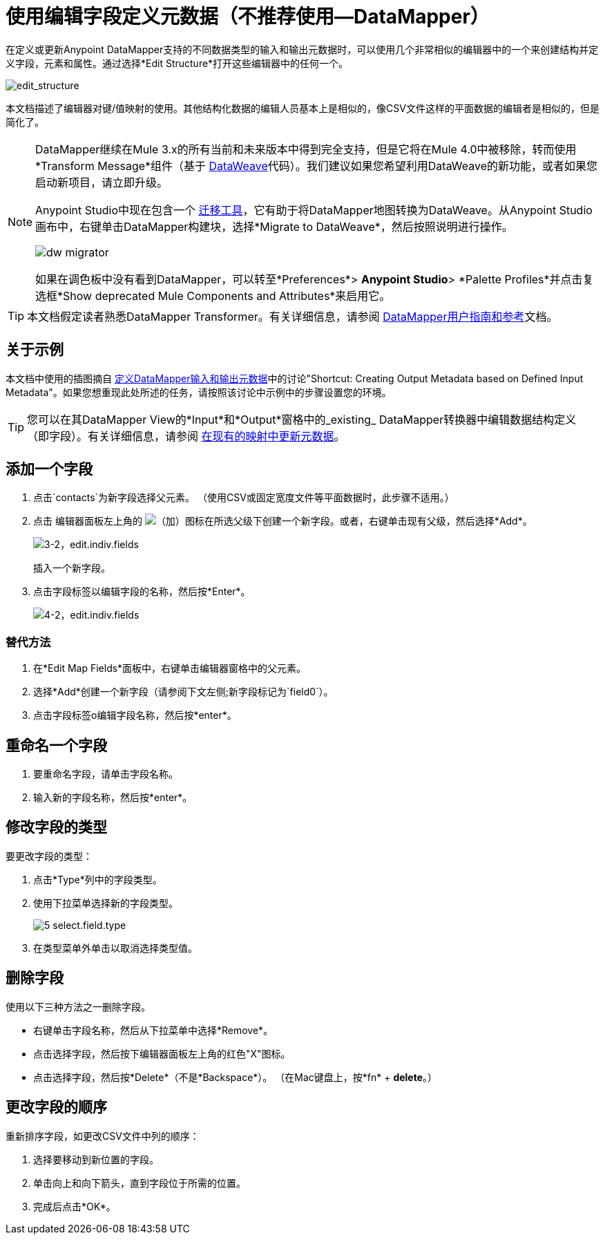 = 使用编辑字段定义元数据（不推荐使用--DataMapper）
:keywords: anypoint studio, datasense, metadata, meta data, query metadata, dsql, data sense query language


在定义或更新Anypoint DataMapper支持的不同数据类型的输入和输出元数据时，可以使用几个非常相似的编辑器中的一个来创建结构并定义字段，元素和属性。通过选择*Edit Structure*打开这些编辑器中的任何一个。

image:edit_structure.png[edit_structure]

本文档描述了编辑器对键/值映射的使用。其他结构化数据的编辑人员基本上是相似的，像CSV文件这样的平面数据的编辑者是相似的，但是简化了。


[NOTE]
====
DataMapper继续在Mule 3.x的所有当前和未来版本中得到完全支持，但是它将在Mule 4.0中被移除，转而使用*Transform Message*组件（基于 link:/mule-user-guide/v/3.8/dataweave[DataWeave]代码）。我们建议如果您希望利用DataWeave的新功能，或者如果您启动新项目，请立即升级。

Anypoint Studio中现在包含一个 link:/mule-user-guide/v/3.8/dataweave-migrator[迁移工具]，它有助于将DataMapper地图转换为DataWeave。从Anypoint Studio画布中，右键单击DataMapper构建块，选择*Migrate to DataWeave*，然后按照说明进行操作。

image:dw_migrator_script.png[dw migrator]

如果在调色板中没有看到DataMapper，可以转至*Preferences*> *Anypoint Studio*> *Palette Profiles*并点击复选框*Show deprecated Mule Components and Attributes*来启用它。
====


[TIP]
====
本文档假定读者熟悉DataMapper Transformer。有关详细信息，请参阅 link:/anypoint-studio/v/6.5/datamapper-user-guide-and-reference[DataMapper用户指南和参考]文档。
====

== 关于示例

本文档中使用的插图摘自 link:/anypoint-studio/v/6.5/defining-datamapper-input-and-output-metadata[定义DataMapper输入和输出元数据]中的讨论"Shortcut: Creating Output Metadata based on Defined Input Metadata"。如果您想重现此处所述的任务，请按照该讨论中示例中的步骤设置您的环境。

[TIP]
====
您可以在其DataMapper View的*Input*和*Output*窗格中的_existing_ DataMapper转换器中编辑数据结构定义（即字段）。有关详细信息，请参阅 link:/anypoint-studio/v/6.5/updating-metadata-in-an-existing-mapping[在现有的映射中更新元数据]。
====

== 添加一个字段

. 点击`contacts`为新字段选择父元素。 （使用CSV或固定宽度文件等平面数据时，此步骤不适用。）

. 点击
编辑器面板左上角的 image:add.png[（加）]图标在所选父级下创建一个新字段。或者，右键单击现有父级，然后选择*Add*。
+
image:3-2-edit.indiv.fields.png[3-2，edit.indiv.fields]
+
插入一个新字段。

. 点击字段标签以编辑字段的名称，然后按*Enter*。
+
image:4-2-edit.indiv.fields.png[4-2，edit.indiv.fields]

=== 替代方法

. 在*Edit Map Fields*面板中，右键单击编辑器窗格中的父元素。

. 选择*Add*创建一个新字段（请参阅下文左侧;新字段标记为`field0`）。

. 点击字段标签o编辑字段名称，然后按*enter*。

== 重命名一个字段

. 要重命名字段，请单击字段名称。

. 输入新的字段名称，然后按*enter*。

== 修改字段的类型

要更改字段的类型：

. 点击*Type*列中的字段类型。

. 使用下拉菜单选择新的字段类型。
+
image:5-select.field.type.png[5 select.field.type]

. 在类型菜单外单击以取消选择类型值。

== 删除字段

使用以下三种方法之一删除字段。

* 右键单击字段名称，然后从下拉菜单中选择*Remove*。

* 点击选择字段，然后按下编辑器面板左上角的红色"X"图标。

* 点击选择字段，然后按*Delete*（不是*Backspace*）。 （在Mac键盘上，按*fn* + *delete*。）

== 更改字段的顺序

重新排序字段，如更改CSV文件中列的顺序：

. 选择要移动到新位置的字段。

. 单击向上和向下箭头，直到字段位于所需的位置。

. 完成后点击*OK*。
